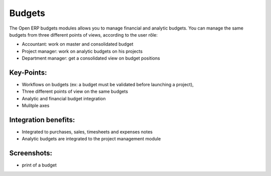 
Budgets
-------

The Open ERP budgets modules allows you to manage financial and analytic budgets.
You can manage the same budgets from three different points of views, according
to the user rôle:

* Accountant: work on master and consolidated budget
* Project manager: work on analytic budgets on his projects
* Department manager: get a consolidated view on budget positions

Key-Points:
+++++++++++

* Workflows on budgets (ex: a budget must be validated before launching a project),
* Three different points of view on the same budgets
* Analytic and financial budget integration
* Mulitple axes

Integration benefits:
+++++++++++++++++++++

* Integrated to purchases, sales, timesheets and expenses notes
* Analytic budgets are integrated to the project management module

Screenshots:
++++++++++++

* print of a budget

